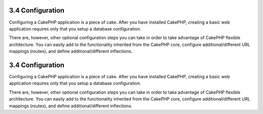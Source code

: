 3.4 Configuration
-----------------

Configuring a CakePHP application is a piece of cake. After you
have installed CakePHP, creating a basic web application requires
only that you setup a database configuration.

There are, however, other optional configuration steps you can take
in order to take advantage of CakePHP flexible architecture. You
can easily add to the functionality inherited from the CakePHP
core, configure additional/different URL mappings (routes), and
define additional/different inflections.

3.4 Configuration
-----------------

Configuring a CakePHP application is a piece of cake. After you
have installed CakePHP, creating a basic web application requires
only that you setup a database configuration.

There are, however, other optional configuration steps you can take
in order to take advantage of CakePHP flexible architecture. You
can easily add to the functionality inherited from the CakePHP
core, configure additional/different URL mappings (routes), and
define additional/different inflections.
